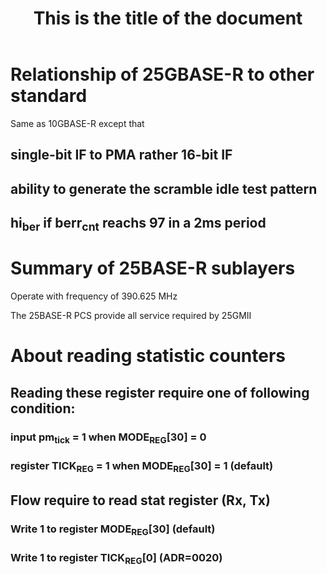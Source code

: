 #+TITLE: This is the title of the document

* Relationship of 25GBASE-R to other standard
  Same as 10GBASE-R except that

** single-bit IF to PMA rather 16-bit IF
** ability to generate  the scramble idle test pattern
** hi_ber if berr_cnt reachs 97 in a 2ms period

* Summary of 25BASE-R sublayers
  :PROPERTIES:
  :ID:       50474156-e6f4-4f28-a73f-be776e747c49
  :END:
  [[file:data/50/474156-e6f4-4f28-a73f-be776e747c49/screenshot-20191218-231158.png]]

  Operate with frequency of 390.625 MHz

  The 25BASE-R PCS provide all service required by 25GMII

* About reading statistic counters

** Reading these register require one of following condition:
*** input pm_tick = 1 when MODE_REG[30] = 0
*** register TICK_REG = 1 when MODE_REG[30] = 1 (default)

** Flow require to read stat register (Rx, Tx)
*** Write 1 to register MODE_REG[30] (default)
*** Write 1 to register TICK_REG[0] (ADR=0020)
